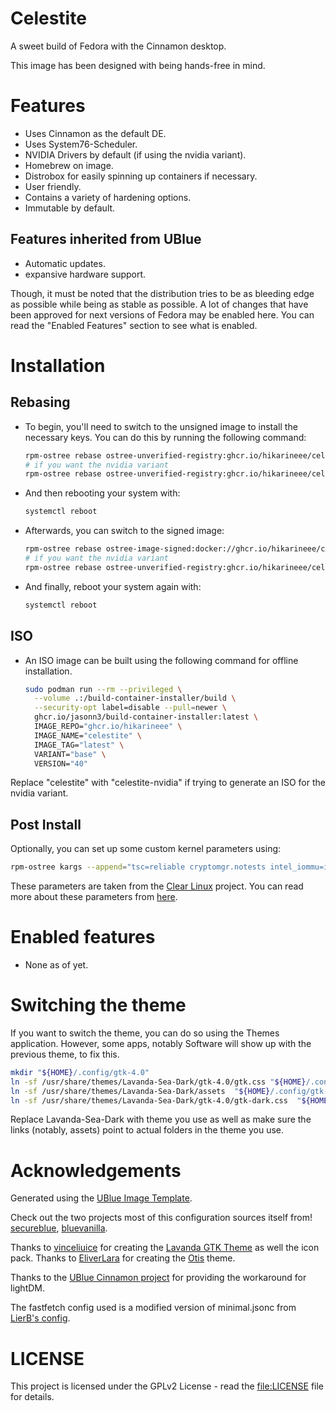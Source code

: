 * Celestite
  :PROPERTIES:
  :CUSTOM_ID: Celestite
  :END:


#+ATTR_ORG: :align center
[[./screenshots/screenshot.png]]

A sweet build of Fedora with the Cinnamon desktop.

This image has been designed with being hands-free in mind.

* Features
  :PROPERTIES:
  :CUSTOM_ID: installation
  :END:
- Uses Cinnamon as the default DE.
- Uses System76-Scheduler.
- NVIDIA Drivers by default (if using the nvidia variant).
- Homebrew on image.
- Distrobox for easily spinning up containers if necessary.
- User friendly.
- Contains a variety of hardening options.
- Immutable by default.


** Features inherited from UBlue
- Automatic updates.
- expansive hardware support.

Though, it must be noted that the distribution tries to be as bleeding edge
as possible while being as stable as possible. 
A lot of changes that have been approved for next versions of Fedora 
may be enabled here. You can read the "Enabled Features" section to see
what is enabled.

* Installation
  :PROPERTIES:	 
  :CUSTOM_ID: installation
  :END:
** Rebasing
   :PROPERTIES:
   :CUSTOM_ID: rebasing
   :END:
- To begin, you'll need to switch to the unsigned image to install the
  necessary keys. You can do this by running the following command:
  #+BEGIN_SRC sh
  rpm-ostree rebase ostree-unverified-registry:ghcr.io/hikarineee/celestite:latest
  # if you want the nvidia variant
  rpm-ostree rebase ostree-unverified-registry:ghcr.io/hikarineee/celestite-nvidia:latest
  #+END_SRC

- And then rebooting your system with:
  #+BEGIN_SRC sh
  systemctl reboot
  #+END_SRC

- Afterwards, you can switch to the signed image:
  #+BEGIN_SRC sh
  rpm-ostree rebase ostree-image-signed:docker://ghcr.io/hikarineee/celestite:latest
  # if you want the nvidia variant
  rpm-ostree rebase ostree-unverified-registry:ghcr.io/hikarineee/celestite-nvidia:latest
  #+END_SRC

- And finally, reboot your system again with:
  #+BEGIN_SRC sh
  systemctl reboot
  #+END_SRC

** ISO
   :PROPERTIES:
   :CUSTOM_ID: iso
   :END:
- An ISO image can be built using the following command for offline installation.
  #+BEGIN_SRC sh
  sudo podman run --rm --privileged \
    --volume .:/build-container-installer/build \
    --security-opt label=disable --pull=newer \
    ghcr.io/jasonn3/build-container-installer:latest \
    IMAGE_REPO="ghcr.io/hikarineee" \
    IMAGE_NAME="celestite" \
    IMAGE_TAG="latest" \
    VARIANT="base" \
    VERSION="40"
  #+END_SRC
Replace "celestite" with "celestite-nvidia" if trying to generate an ISO for the nvidia
variant.

** Post Install
   :PROPERTIES:
   :CUSTOM_ID: post-install
   :END:
Optionally, you can set up some custom kernel parameters using:
#+BEGIN_SRC sh
rpm-ostree kargs --append="tsc=reliable cryptomgr.notests intel_iommu=igfx_off kvm-intel.nested=1 no_timer_check noreplace-smp page_alloc.shuffle=1 rcupdate.rcu_expedited=1 rw"
#+END_SRC

These parameters are taken from the [[https://www.clearlinux.org/][Clear
Linux]] project. You can read more about these parameters from
[[https://www.kernel.org/doc/html/v6.1/admin-guide/kernel-parameters.html][here]].

* Enabled features
  :PROPERTIES:
  :CUSTOM_ID: enabled
  :END:
- None as of yet.

* Switching the theme
If you want to switch the theme, you can do so using the Themes application.
However, some apps, notably Software will show up with the previous theme, to fix this.

#+BEGIN_SRC sh
mkdir "${HOME}/.config/gtk-4.0"
ln -sf /usr/share/themes/Lavanda-Sea-Dark/gtk-4.0/gtk.css "${HOME}/.config/gtk-4.0/gtk.css"
ln -sf /usr/share/themes/Lavanda-Sea-Dark/assets  "${HOME}/.config/gtk-4.0/assets"
ln -sf /usr/share/themes/Lavanda-Sea-Dark/gtk-4.0/gtk-dark.css  "${HOME}/.config/gtk-4.0/gtk-dark.css"
#+END_SRC

Replace Lavanda-Sea-Dark with theme you use as well as make sure the links 
(notably, assets) point to actual folders in the theme you use.


* Acknowledgements
  :PROPERTIES:
  :CUSTOM_ID: acknowledgements
  :END:

Generated using the [[https://github.com/ublue-os/image-template][UBlue
Image Template]].

Check out the two projects most of this configuration sources itself
from! [[https://github.com/secureblue/secureblue][secureblue]],
[[https://github.com/aguslr/bluevanilla][bluevanilla]].

Thanks to [[https://github.com/vinceliuice][vinceliuice]] for creating the [[https://github.com/vinceliuice/Lavanda-gtk-theme][Lavanda GTK Theme]] as well the icon pack.
Thanks to [[https://github.com/EliverLara/otis][EliverLara]] for creating the [[https://github.com/EliverLara/otis][Otis]] theme.

Thanks to the [[https://github.com/ublue-os/cinnamon][UBlue Cinnamon
project]] for providing the workaround for lightDM.

The fastfetch config used is a modified version of minimal.jsonc from [[https://github.com/LierB/fastfetch/tree/master/presets][LierB's config]].

* LICENSE
  :PROPERTIES:
  :CUSTOM_ID: license
  :END:
This project is licensed under the GPLv2 License - read the
[[file:LICENSE]] file for details.
